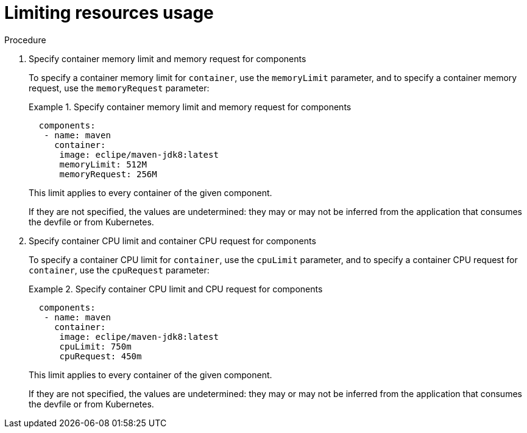 [id="proc_limiting-resources-usage_{context}"]
= Limiting resources usage

[role="_abstract"]


.Procedure

. Specify container memory limit and memory request for components
+
To specify a container memory limit for `container`, use the `memoryLimit` parameter, and to specify a container memory request, use the `memoryRequest` parameter:
+
.Specify container memory limit and memory request for components
====
[source,yaml]
----
  components:
   - name: maven
     container:
      image: eclipe/maven-jdk8:latest
      memoryLimit: 512M
      memoryRequest: 256M
----
====
+
This limit applies to every container of the given component.
+

If they are not specified, the values are undetermined: they may or may not be inferred from the application that consumes the devfile or from Kubernetes.
+

. Specify container CPU limit and container CPU request for components
+
To specify a container CPU limit for `container`, use the `cpuLimit` parameter, and to specify a container CPU request for `container`, use the `cpuRequest` parameter:
+
.Specify container CPU limit and CPU request for components
====
[source,yaml]
----
  components:
   - name: maven
     container:
      image: eclipe/maven-jdk8:latest
      cpuLimit: 750m
      cpuRequest: 450m
----
====
+
This limit applies to every container of the given component.
+

If they are not specified, the values are undetermined: they may or may not be inferred from the application that consumes the devfile or from Kubernetes.
+
